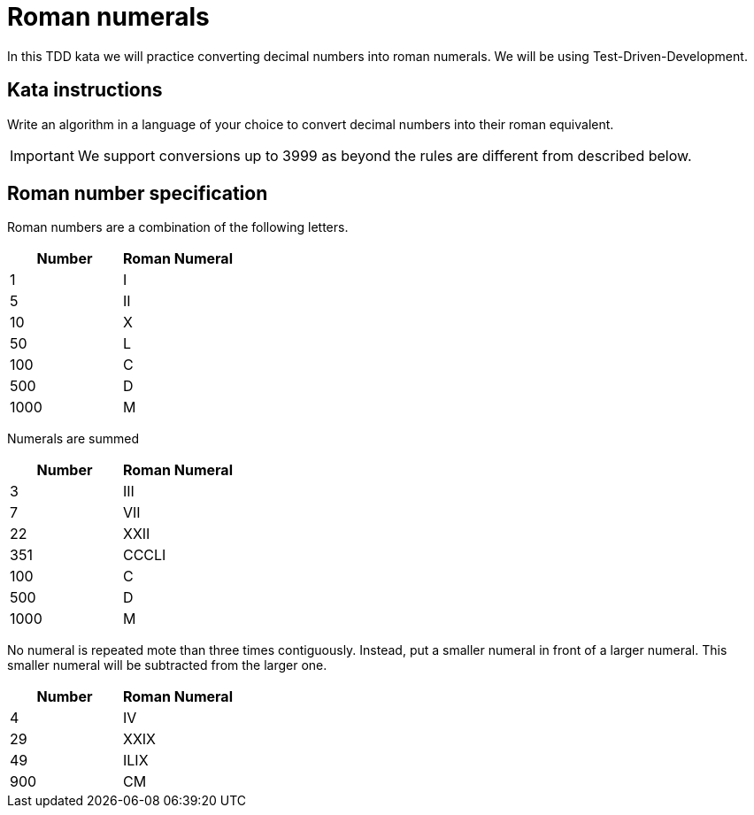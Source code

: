 = Roman numerals

In this TDD kata we will practice converting decimal numbers into roman numerals.
We will be using Test-Driven-Development.

== Kata instructions

Write an algorithm in a language of your choice to convert decimal numbers into their roman equivalent.

IMPORTANT: We support conversions up to 3999 as beyond the rules are different from described below.

== Roman number specification

Roman numbers are a combination of the following letters.

|===
|Number |Roman Numeral

|1
|I

|5
|II

|10
|X

|50
|L

|100
|C

|500
|D

|1000
|M
|===

Numerals are summed

|===
|Number |Roman Numeral

|3
|III

|7
|VII

|22
|XXII

|351
|CCCLI

|100
|C

|500
|D

|1000
|M
|===

No numeral is repeated mote than three times contiguously.
Instead, put a smaller numeral in front of a larger numeral.
This smaller numeral will be subtracted from the larger one.

|===
|Number |Roman Numeral

|4
|IV

|29
|XXIX

|49
|ILIX

|900
|CM
|===

